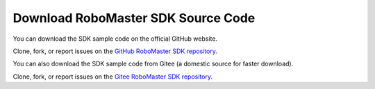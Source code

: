 ﻿.. _downloads:

#######################################
Download RoboMaster SDK Source Code
#######################################

You can download the SDK sample code on the official GitHub website.

Clone, fork, or report issues on the `GitHub RoboMaster SDK repository  <https://github.com/dji-sdk/robomaster-sdk>`_.

You can also download the SDK sample code from Gitee (a domestic source for faster download).

Clone, fork, or report issues on the `Gitee RoboMaster SDK repository  <https://gitee.com/xitinglin/RoboMaster-SDK>`_.
